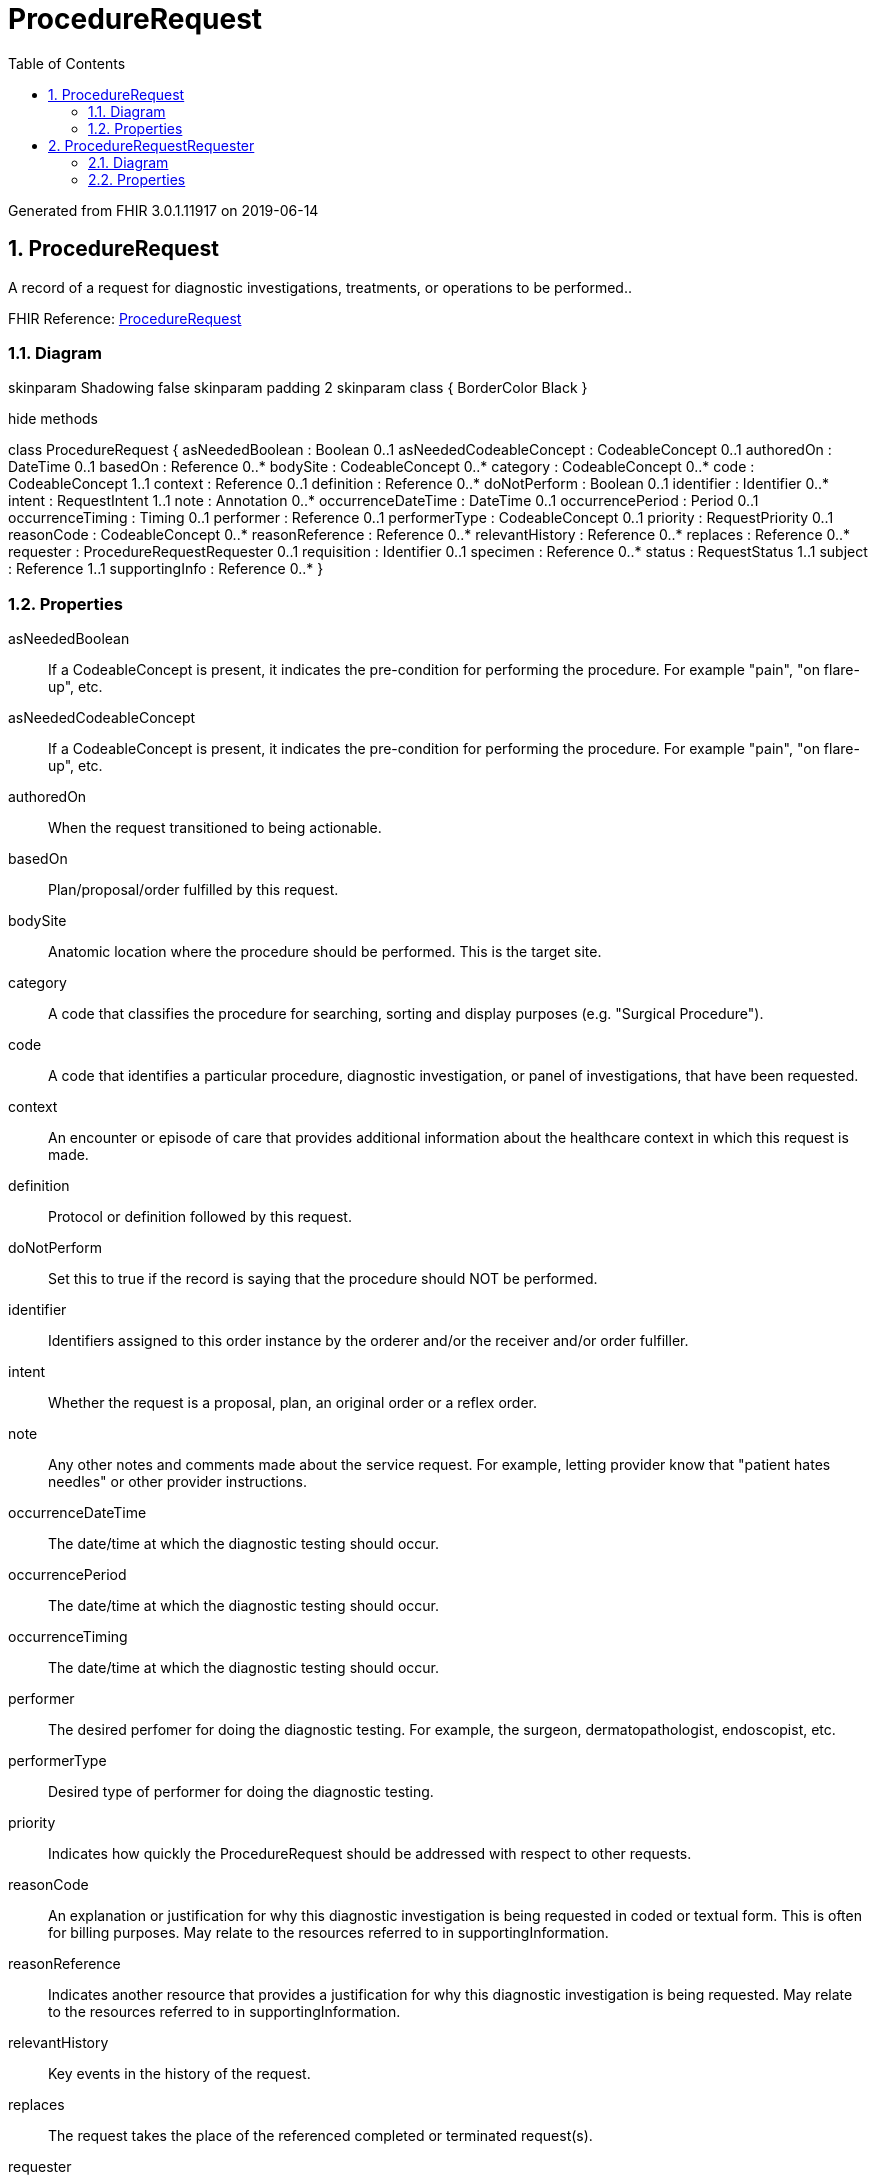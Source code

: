 // Settings:
:doctype: book
:toc: left
:toclevels: 4
:icons: font
:source-highlighter: prettify
:numbered:
:stylesdir: styles/
:imagesdir: images/
:linkcss:

= ProcedureRequest

Generated from FHIR 3.0.1.11917 on 2019-06-14

== ProcedureRequest

A record of a request for diagnostic investigations, treatments, or operations to be performed..

FHIR Reference: http://hl7.org/fhir/StructureDefinition/ProcedureRequest[ProcedureRequest, window="_blank"]


=== Diagram

[plantuml, ProcedureRequest, svg]
--
skinparam Shadowing false
skinparam padding 2
skinparam class {
    BorderColor Black
}

hide methods

class ProcedureRequest {
	asNeededBoolean : Boolean 0..1
	asNeededCodeableConcept : CodeableConcept 0..1
	authoredOn : DateTime 0..1
	basedOn : Reference 0..*
	bodySite : CodeableConcept 0..*
	category : CodeableConcept 0..*
	code : CodeableConcept 1..1
	context : Reference 0..1
	definition : Reference 0..*
	doNotPerform : Boolean 0..1
	identifier : Identifier 0..*
	intent : RequestIntent 1..1
	note : Annotation 0..*
	occurrenceDateTime : DateTime 0..1
	occurrencePeriod : Period 0..1
	occurrenceTiming : Timing 0..1
	performer : Reference 0..1
	performerType : CodeableConcept 0..1
	priority : RequestPriority 0..1
	reasonCode : CodeableConcept 0..*
	reasonReference : Reference 0..*
	relevantHistory : Reference 0..*
	replaces : Reference 0..*
	requester : ProcedureRequestRequester 0..1
	requisition : Identifier 0..1
	specimen : Reference 0..*
	status : RequestStatus 1..1
	subject : Reference 1..1
	supportingInfo : Reference 0..*
}

--

=== Properties
asNeededBoolean:: If a CodeableConcept is present, it indicates the pre-condition for performing the procedure.  For example "pain", "on flare-up", etc.
asNeededCodeableConcept:: If a CodeableConcept is present, it indicates the pre-condition for performing the procedure.  For example "pain", "on flare-up", etc.
authoredOn:: When the request transitioned to being actionable.
basedOn:: Plan/proposal/order fulfilled by this request.
bodySite:: Anatomic location where the procedure should be performed. This is the target site.
category:: A code that classifies the procedure for searching, sorting and display purposes (e.g. "Surgical Procedure").
code:: A code that identifies a particular procedure, diagnostic investigation, or panel of investigations, that have been requested.
context:: An encounter or episode of care that provides additional information about the healthcare context in which this request is made.
definition:: Protocol or definition followed by this request.
doNotPerform:: Set this to true if the record is saying that the procedure should NOT be performed.
identifier:: Identifiers assigned to this order instance by the orderer and/or the receiver and/or order fulfiller.
intent:: Whether the request is a proposal, plan, an original order or a reflex order.
note:: Any other notes and comments made about the service request. For example, letting provider know that "patient hates needles" or other provider instructions.
occurrenceDateTime:: The date/time at which the diagnostic testing should occur.
occurrencePeriod:: The date/time at which the diagnostic testing should occur.
occurrenceTiming:: The date/time at which the diagnostic testing should occur.
performer:: The desired perfomer for doing the diagnostic testing.  For example, the surgeon, dermatopathologist, endoscopist, etc.
performerType:: Desired type of performer for doing the diagnostic testing.
priority:: Indicates how quickly the ProcedureRequest should be addressed with respect to other requests.
reasonCode:: An explanation or justification for why this diagnostic investigation is being requested in coded or textual form.   This is often for billing purposes.  May relate to the resources referred to in supportingInformation.
reasonReference:: Indicates another resource that provides a justification for why this diagnostic investigation is being requested.   May relate to the resources referred to in supportingInformation.
relevantHistory:: Key events in the history of the request.
replaces:: The request takes the place of the referenced completed or terminated request(s).
requester:: The individual who initiated the request and has responsibility for its activation.
requisition:: A shared identifier common to all procedure or diagnostic requests that were authorized more or less simultaneously by a single author, representing the composite or group identifier.
specimen:: One or more specimens that the laboratory procedure will use.
status:: The status of the order.
subject:: On whom or what the procedure or diagnostic is to be performed. This is usually a human patient, but can also be requested on animals, groups of humans or animals, devices such as dialysis machines, or even locations (typically for environmental scans).
supportingInfo:: Additional clinical information about the patient or specimen that may influence the procedure or diagnostics or their interpretations.     This information includes diagnosis, clinical findings and other observations.  In laboratory ordering these are typically referred to as "ask at order entry questions (AOEs)".  This includes observations explicitly requested by the producer (filler) to provide context or supporting information needed to complete the order. For example,  reporting the amount of inspired oxygen for blood gas measurements.




== ProcedureRequestRequester

The individual who initiated the request and has responsibility for its activation..

FHIR Reference: http://hl7.org/fhir/StructureDefinition/ProcedureRequest[ProcedureRequest, window="_blank"]


=== Diagram

[plantuml, ProcedureRequestRequester, svg]
--
skinparam Shadowing false
skinparam padding 2
skinparam class {
    BorderColor Black
}

hide methods

class ProcedureRequestRequester {
	agent : Reference 1..1
	onBehalfOf : Reference 0..1
}

--

=== Properties
agent:: The device, practitioner or organization who initiated the request.
onBehalfOf:: The organization the device or practitioner was acting on behalf of.


